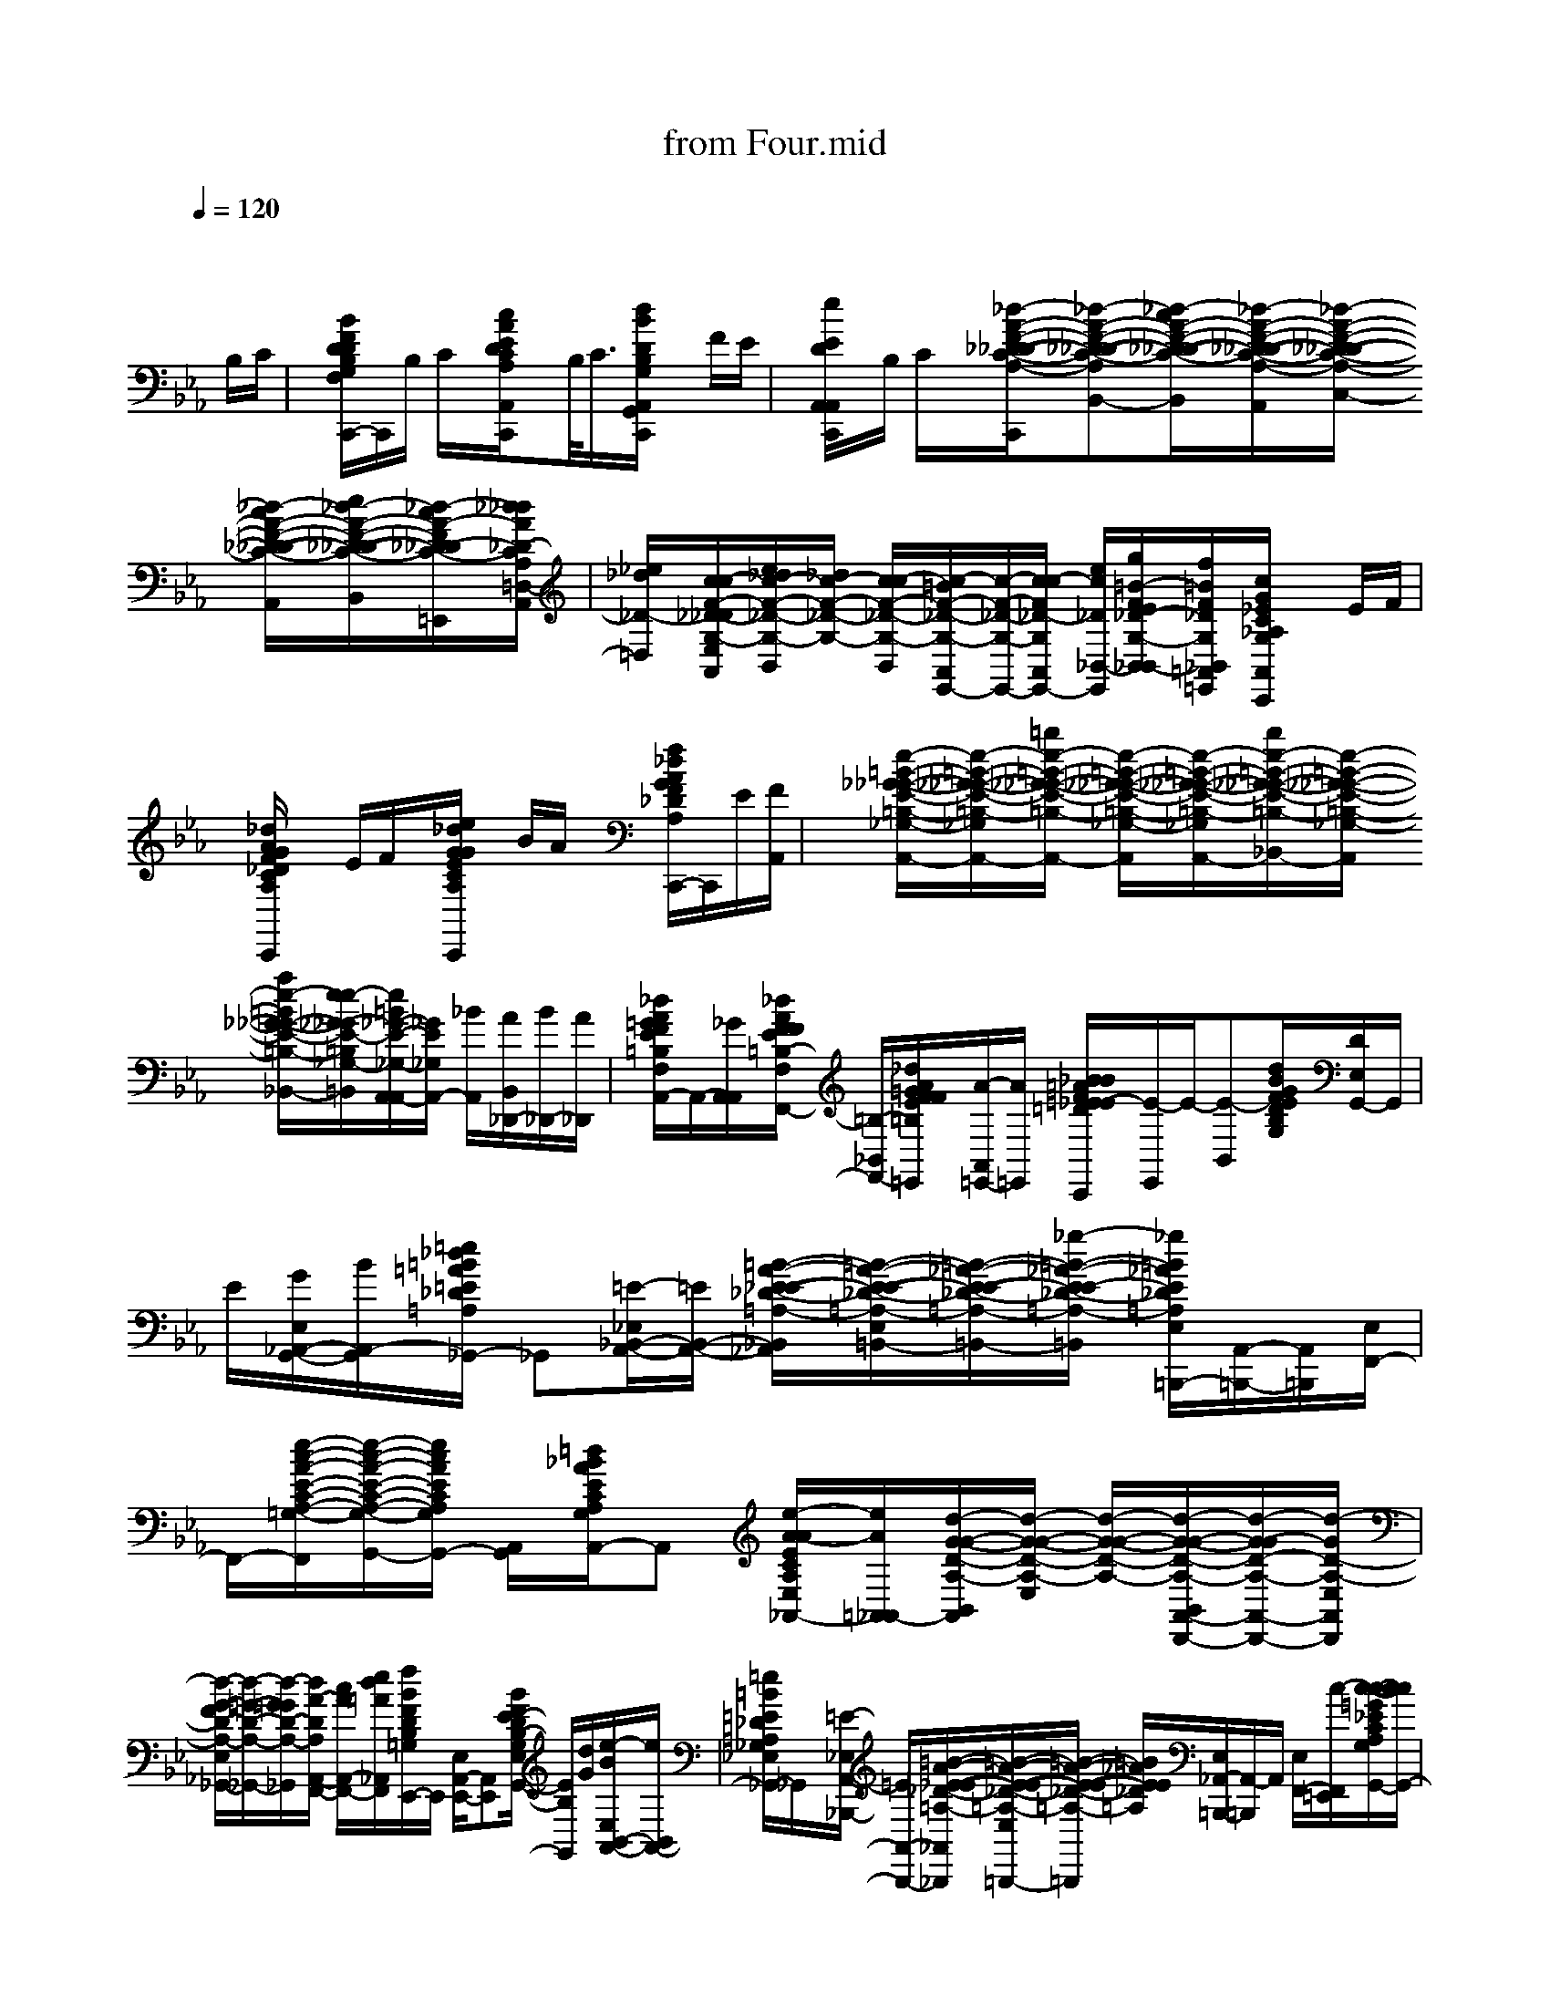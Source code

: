 X: 1
T: from Four.mid
M: 4/4
L: 1/8
Q:1/4=120
K:Eb % 3 flats
x6 x
%%MIDI program 11
%%MIDI program 0
%%MIDI program 32
%%MIDI program 56
%%MIDI program 32
B,/2C/2| \
x/2[B/2F/2D/2D/2B,/2G,/2F,/2A,,/2E,,/2C,,/2-]C,,/2B,/2 C/2x/2[c/2A/2E/2D/2C/2A,/2A,,/2F,,/2C,,/2]xB,/2<C/2[d/2B/2D/2B,/2G,/2A,,/2G,,/2C,,/2] xF/2E/2| \
x/2[e/2E/2D/2A,,/2A,,/2C,,/2]x/2B,/2 C/2x/2[_d/2-A/2-F/2-_D/2-_D/2-C/2-A,/2-B,,/2-B,,/2-C,,/2][_d-A-F-_D-_D-C-A,-B,,-B,,][_d/2-c/2A/2-F/2-_D/2-_D/2-C/2-A,/2-B,,/2][_d/2-A/2-F/2-_D/2-_D/2-C/2-A,/2-C,/2-A,,/2][_d/2-A/2-F/2-_D/2-_D/2-C/2-A,/2-C,/2-] [_d/2-c/2A/2-F/2-_D/2-_D/2-C/2-A,/2-C,/2A,,/2][e/2_d/2-A/2-F/2-_D/2-_D/2-C/2-A,/2-_D,/2-B,,/2-][_d/2-c/2A/2-F/2_D/2_D/2-C/2-A,/2-_D,/2B,,/2=E,,/2][_d/2_d/2A/2_D/2-C/2A,/2=D,/2-A,,/2]| \
[_e/2_d/2_D/2-=D,/2][c/2c/2-F/2-_D/2-_D/2G,/2-E,/2A,,/2][e/2_d/2c/2-F/2-_D/2-G,/2-B,,/2][_d/2c/2-F/2-_D/2-G,/2-] [c/2c/2-F/2-_D/2-G,/2-B,,/2][c/2-=B/2F/2-_D/2-G,/2-A,,/2E,,/2-][c/2-F/2-_D/2-G,/2-E,,/2-][c/2c/2-F/2_D/2-G,/2A,,/2E,,/2-] [e/2c/2_D/2_B,,/2-E,,/2][g/2=B/2-F/2E/2_D/2-G,/2-_B,,/2B,,/2-][f/2=B/2F/2_D/2G,/2_B,,/2=A,,/2=E,,/2][c/2G/2_E/2C/2_A,/2G,/2A,,/2A,,/2C,,/2] xE/2F/2|
x/2[_d/2A/2G/2F/2_D/2C/2A,/2B,,/2A,,/2C,,/2]x E/2F/2x/2[e/2_d/2G/2G/2E/2C/2A,/2C,/2A,,/2C,,/2] x/2B/2A/2x/2 [f/2_d/2A/2G/2F/2_D/2A,/2_D,/2A,,/2C,,/2-]C,,/2E/2[F/2A,,/2]| \
x/2[e/2-=B/2-_G/2-_G/2-E/2-=B,/2-_G,/2-A,,/2-][e/2-=B/2-_G/2-_G/2-E/2-=B,/2-_G,/2-_B,,/2-A,,/2-][=b/2e/2-=B/2-_G/2-_G/2-E/2-=B,/2-_G,/2-_B,,/2A,,/2-] [e/2-=B/2-_G/2-_G/2-E/2-=B,/2-_G,/2-A,,/2][e/2-=B/2-_G/2-_G/2-E/2-=B,/2-_G,/2-_B,,/2-A,,/2][b/2e/2-=B/2-_G/2-_G/2-E/2-=B,/2-_G,/2-_B,,/2][e/2-=B/2-_G/2-_G/2-E/2-=B,/2-_G,/2-A,,/2] [a/2e/2-=B/2_G/2-_G/2-E/2-=B,/2-_G,/2-=B,,/2_B,,/2][e/2e/2-_G/2-_G/2E/2-=B,/2_G,/2-=B,,/2][e/2=B/2_G/2-E/2-_G,/2-A,,/2A,,/2-][_G/2E/2_G,/2A,,/2-] [_B/2A,,/2][A/2B,,/2_D,,/2-][B/2_D,,/2-][A/2_D,,/2]| \
[_d/2A/2=G/2F/2E/2=B,/2F,/2A,,/2A,,/2-]A,,/2-[_G/2A,,/2A,,/2][_d/2A/2F/2F/2E/2=B,/2-F,/2_B,,/2-F,,/2-] [=B,/2-_B,,/2F,,/2-][_d/2A/2=G/2F/2F/2E/2=B,/2F,/2F,,/2=E,,/2][A/2-A,,/2=E,,/2-][A/2=E,,/2] [_B/2B/2=A/2F/2=E/2_E/2-=D/2B,/2G,/2=E,,/2_E,,/2-C,,/2][E/2-E,,/2]E/2-[E-B,,][d/2B/2G/2F/2E/2D/2B,/2G,/2][D/2E,/2G,,/2-]G,,/2| \
E/2[G/2E,/2_A,,/2-G,,/2-][B/2A,,/2-G,,/2][=e/2_d/2=B/2=A/2=E/2_D/2=A,/2_G,/2_E,/2_A,,/2_G,,/2-] _G,,[=E/2-_E,/2_B,,/2-A,,/2-][=E/2B,,/2-A,,/2-] [=B/2-A/2-_E/2-E/2-_D/2-=A,/2-_B,,/2_A,,/2][=B/2-A/2-E/2-E/2-_D/2-=A,/2-E,/2=B,,/2-][=B/2-_A/2-E/2-E/2-_D/2-=A,/2-=B,,/2-][_g/2-=B/2-_A/2-E/2-E/2_D/2-=A,/2-=B,,/2] [_g/2=B/2_A/2E/2_D/2=A,/2E,/2_A,,/2-=B,,,/2-][A,,/2-=B,,,/2-][A,,/2=B,,,/2][E,/2F,,/2-]|
F,,/2-[e/2-c/2-A/2-E/2-C/2-A,/2-=G,/2-F,,/2][e/2-c/2-A/2-E/2-C/2-A,/2-G,/2-E,/2A,,/2-G,,/2-][e/2c/2A/2E/2C/2A,/2G,/2A,,/2-G,,/2-] [A,,/2G,,/2][=d/2_B/2A/2E/2C/2A,/2G,/2E,/2A,,/2-]A,, [e/2-A/2-A/2E/2C/2A,/2E,/2=A,,/2-_A,,/2-][e/2A/2=A,,/2_A,,/2-][d/2-G/2-G/2-D/2-A,/2-B,,/2A,,/2][d/2-G/2-G/2-D/2-A,/2-E,/2] [d/2-G/2-G/2-D/2-A,/2-][d/2-G/2-G/2-D/2-A,/2-B,,/2A,,/2-D,,/2-][d/2-G/2-G/2D/2-A,/2-A,,/2-D,,/2-][d/2-G/2D/2-A,/2-E,/2A,,/2D,,/2]| \
[d/2-G/2-F/2D/2-A,/2-E,/2_G,,/2-][d/2-=G/2-D/2-A,/2-_G,,/2-][d/2-=G/2G/2D/2-A,/2-_G,,/2][d/2A/2-D/2A,/2A,,/2-F,,/2-] [c/2A/2A,,/2-F,,/2-][e/2d/2=A/2_A,,/2F,,/2][f/2B/2F/2D/2B,/2=G,/2E,,/2-]E,,/2 [E,/2A,,/2-E,,/2-][A,,E,,][B/2F/2E/2-D/2B,/2-G,/2E,/2G,,/2-] [E/2B,/2G,,/2][d/2G/2][e/2-B/2E,/2B,,/2-A,,/2-][e/2B,,/2A,,/2-]| \
[=e/2=B/2=E/2_D/2=A,/2_G,/2_E,/2_A,,/2_G,,/2-]_G,,/2x/2[=E/2-_E,/2A,,/2-_B,,,/2-] [=E/2A,,/2-B,,,/2-][=B/2-A/2-_E/2-E/2-_D/2-=A,/2-_A,,/2-_B,,,/2][=B/2-A/2-E/2-E/2-_D/2-=A,/2-E,/2_A,,/2=B,,,/2-][=B/2-A/2-E/2-E/2-_D/2-=A,/2-=B,,,/2] [=B/2_A/2E/2E/2_D/2=A,/2][E,/2_A,,/2-=B,,,/2-][A,,/2-=B,,,/2]A,,/2 [E,/2F,,/2-][c/2-F,,/2=E,,/2][c/2-c/2-=G/2_E/2C/2A,/2G,/2E,/2G,,/2-][c/2c/2G,,/2-]| \
G,,/2[c/2_B/2G/2E/2C/2A,/2G,/2E,/2A,,/2-=E,,/2]A,,/2-[c/2G/2_E/2C/2A,/2A,,/2] [A/2E,/2=A,,/2-=E,,/2]=A,,/2-[G/2-=A,,/2=E,,/2][=B/2G/2G/2-=D/2_A,/2_E,/2_B,,/2] G/2-[b/2G/2-B,,/2C,,/2][a/2G/2-D,,/2-][f/2=B/2-G/2-G/2D/2-A,/2-D,,/2-] [_g/2=B/2-=G/2-D/2-A,/2-F,,/2-D,,/2][g/2e/2=B/2-G/2-D/2A,/2-F,,/2-][c/2=B/2-_B/2G/2A,/2F,,/2=E,,/2][c/2=B/2_B/2=E,,/2=E,,/2]|
A/2[d/2B/2G/2F/2B,/2G,/2A,,/2_E,,/2C,,/2]x B/2<c/2[d/2A/2E/2C/2A,/2F,/2A,,/2-F,,/2C,,/2-][A,,/2C,,/2] x/2B/2c/2x/2 [d/2B/2F/2D/2B,/2G,/2A,,/2G,,/2C,,/2-]C,,/2x/2f/2| \
e/2[d/2G/2E/2C/2B,/2A,,/2-A,,/2C,,/2-][A,,/2C,,/2-]C,,/2- [B/2C,,/2]c/2x/2[_d/2-B/2-F/2-_D/2-C/2-A,/2-B,,/2-] [_d/2-B/2-F/2-_D/2-C/2-A,/2-B,,/2-B,,/2-C,,/2][_d/2-B/2-F/2-_D/2-C/2-A,/2-B,,/2B,,/2-][_d/2-_d/2-B/2-F/2-_D/2_D/2-C/2-A,/2-B,,/2][_d/2_d/2-B/2-F/2-_D/2-C/2-A,/2-A,,/2B,,,/2-] [_d/2-B/2B/2-F/2-_D/2-C/2-A,/2-A,,/2B,,,/2-][e/2-_d/2-B/2-F/2-E/2_D/2-C/2-A,/2-B,,/2F,,/2-B,,,/2][e/2_d/2-B/2-F/2-_D/2-C/2-A,/2-F,,/2-][_d/2-B/2-F/2-_D/2-C/2-A,/2-F,,/2=E,,/2]| \
[=e/2-_d/2-B/2F/2=E/2_D/2C/2A,/2A,,/2=E,,/2-][=e/2_d/2=E,,/2-][B/2-F/2-_D/2-C/2-G,/2-=E,,/2][f/2B/2-F/2F/2-_D/2-C/2-G,/2-B,,/2_E,,/2-] [B/2B/2-F/2-_D/2-C/2-G,/2-E,,/2-][=e/2-B/2F/2-=E/2-_D/2-C/2-G,/2-_E,,/2][=e/2F/2-=E/2_D/2-C/2-G,/2-A,,/2G,,/2-=E,,/2-][F/2-_D/2-C/2-G,/2-G,,/2=E,,/2-] [_e/2F/2-E/2_D/2-C/2-G,/2-B,,/2-B,,/2A,,/2=E,,/2][F/2-_D/2-C/2-G,/2-B,,/2-][_e/2=d/2F/2-_D/2C/2G,/2-B,,/2B,,/2][f/2_d/2F/2_D/2G,/2=A,,/2-=E,,/2] [g/2c/2C/2=A,,/2][c/2_E/2C/2_A,/2G,/2A,,/2A,,/2C,,/2-]C,,/2e/2| \
f/2x/2[g/2_d/2A/2F/2_D/2C/2A,/2B,,/2A,,/2C,,/2-]C,,/2 e/2x/2f/2[g/2e/2B/2G/2E/2C/2A,/2C,/2A,,/2C,,/2-] C,,/2x/2b/2<a/2 [g/2f/2_d/2A/2F/2_D/2C/2A,/2_D,/2A,,/2-C,,/2-][A,,C,,]e/2|
f/2[_g-_g-_d-_G-E-=B,-_G,-_B,,A,,-C,,][_g/2-_g/2-_d/2-_G/2-E/2-=B,/2-_G,/2-A,,/2-] [_g/2-_g/2-_d/2-_G/2-E/2-=B,/2-_G,/2-A,,/2A,,/2C,,/2][_g/2-_g/2-_d/2-_G/2-E/2-=B,/2-_G,/2-E,/2-][_g/2-_g/2-_d/2-_G/2-E/2-=B,/2-_G,/2-E,/2A,,/2][_g-_g-_d-_G-E=B,-_G,-=B,,-_B,,][_g/2-_g/2-_d/2-_G/2-=B,/2_G,/2-=B,,/2=E,,/2][_g/2_g/2_d/2_G/2_G,/2-A,,/2-A,,/2][_G,/2A,,/2] [_d/2-_d/2-=A/2-_E/2-=B,/2-F,/2-_A,,/2][_d/2-_d/2-=A/2-E/2-=B,/2-F,/2-_D,/2_B,,/2-][_d/2-_d/2-=A/2-E/2-=B,/2-F,/2-_B,,/2][_d/2-_d/2-=A/2-E/2-=B,/2-F,/2-_D,/2]| \
[_d/2-_d/2-=A/2-E/2-=B,/2-F,/2-_A,,/2A,,/2-][_d/2-_d/2-=A/2-E/2-=B,/2-F,/2-_A,,/2-][_d/2-_d/2=A/2-E/2-=B,/2-F,/2_A,,/2A,,/2][f/2-_d/2-=A/2E/2=B,/2_B,,/2-_D,,/2-] [f/2_d/2B,,/2_D,,/2][=g/2f/2-F/2E/2-=B,/2-F,/2-=E,,/2][_a/2f/2_E/2=B,/2F,/2_B,,/2-=D,,/2-][B,,/2D,,/2-] [=a/2=E,,/2D,,/2][b/2d/2G/2F/2D/2B,/2G,/2_D,/2_E,,/2-C,,/2]E,, F,,3/2[g/2=d/2d/2G/2F/2D/2B,/2G,/2G,,/2-]| \
G,,/2e/2[g/2F,,/2-=E,,/2][b/2F,,/2-] F,,/2[=b/2=a/2=e/2=A/2=E/2_D/2=A,/2_G,/2_B,,/2_G,,/2-]_G,,/2[=e/2_A,,/2=E,,/2C,,/2-] C,,/2-[=b/2-_g/2-_e/2-=B/2-A/2-E/2-_D/2-=A,/2-C,,/2][=b/2-_g/2-e/2-=B/2-_A/2-E/2-_D/2-=A,/2-_B,,/2=B,,,/2-][=b/2-_g/2-e/2-=B/2-_A/2-E/2-_D/2-=A,/2-=B,,,/2] [=b/2-_g/2e/2=B/2_A/2E/2_D/2=A,/2=B,,,/2-][=b/2_A,,/2=B,,,/2-]=B,,,/2[_B,,/2-A,,/2F,,/2-]| \
[B,,/2F,,/2-][c'/2-F,,/2=E,,/2-][c'/2c'/2-a/2c/2_E/2C/2A,/2F,/2A,,/2=E,,/2F,,,/2-][c'/2F,,,/2-] F,,,/2[c'/2-b/2a/2-c/2-_E/2C/2-A,/2F,/2-B,,/2=E,,/2=G,,,/2-][c'/2-a/2-c/2_E/2C/2F,/2G,,,/2-][c'/2a/2A,/2A,,,/2-G,,,/2] [a/2B,,/2=E,,/2A,,,/2-]A,,,/2[c'/2g/2g/2-c/2G/2=D/2A,/2B,,/2C,,/2B,,,/2-][g/2-B,,,/2] [g/2-_D/2][g/2-=D/2-B,,/2B,,,/2-][g/2-D/2B,,,/2-][g/2=E,,/2B,,,/2]|
[F/2B,,/2A,,,/2-][=b/2-f/2-f/2=B/2-G/2-D/2-A,/2-A,,,/2][=b/2g/2f/2=B/2G/2D/2D/2A,/2_B,,/2A,,,/2-]A,,,/2- [b/2-a/2f/2-B/2-F/2-D/2-B,/2-A,/2-A,,,/2][b/2b/2-f/2-B/2-F/2-D/2-B,/2-A,/2-B,,/2G,,,/2-][b/2-f/2-B/2-F/2-D/2B,/2-A,/2-G,,,/2][b/2g/2f/2B/2F/2B,/2-A,/2B,,/2G,,/2-=E,,/2] [B,/2G,,/2-][=A,/2-G,,/2][=b/2=A,/2-_B,,/2_G,,/2-][=A,/2-_G,,/2] [=e/2_e/2-B/2-E/2-B,/2-=A,/2-=E,/2=E,,/2][_e/2B/2E/2B,/2=A,/2B,,/2_G,,/2-]_G,,/2-[c'/2_A,/2-B,,/2_G,,/2F,,/2-=E,,/2]| \
[c/2A/2=G/2_E/2C/2A,/2A,/2F,/2F,,/2]G,/2[a/2A,/2B,,/2=A,,/2=E,,/2-][C/2=E,,/2-] [d/2-=B/2-G/2-D/2-_A,/2-=E,,/2][d'/2d/2-=B/2-G/2-G/2-D/2-A,/2-_B,,/2B,,/2-][d/2-=B/2-G/2G/2-D/2-A,/2-_B,,/2][d/2=B/2G/2D/2A,/2=E,,/2] [_b/2-F/2B,,/2=E,,/2B,,,/2]b/2[_e'/2c/2B/2G/2F/2D/2B,/2G,/2A,,/2E,,/2C,,/2]xb/2c'/2x/2| \
d'/2x/2g/2a/2 x/2b/2x e/2<f/2x/2[g/2A,,/2] x/2[B/2B,,/2][=B/2D,/2-][c/2D,/2]| \
_d/2[=d/2-F/2D/2_B,/2E,/2-][d/2-E,/2][d/2-E,/2-] [d/2-E,/2]d/2-[d-F-D-B,-G,-D,] [d/2-F/2D/2B,/2G,/2][d-D,A,,-][d/2-F/2B,/2A,,/2] [dC,][f/2C,/2-][f/2C,/2A,,/2-]|
[=e/2A,,/2-][_e/2d/2=B,,/2-A,,/2]=B,,/2[_B/2B,/2] [=B/2E,/2=B,,/2A,,/2-]A,,/2-[c/2_B,,/2-A,,/2][_d/2F/2_D/2C/2A,/2B,,/2] x/2B,,/2[_d/2E,/2A,,/2-=D,,/2-][A,,/2-D,,/2-] [=A/2-_A,,/2F,,/2-D,,/2][=A/2-F,,/2-][=A/2-F/2_D/2C/2_A,/2F,,/2][=A/2-E,/2_A,,/2-=E,,/2-]| \
[=A/2-_A,,/2-=E,,/2][=A/2-_A,,/2][=A/2F/2_D/2_E,/2E,,/2-]E,,/2- [B/2E,,/2][=A/2_A,,/2-G,,/2-][B/2A,,/2-G,,/2][=A/2_A,,/2-] [B/2-B,,/2-A,,/2][B/2-B,,/2][B/2F/2-_D/2-G,/2-B,,/2E,,/2][F/2_D/2-G,/2=A,,/2-_A,,/2-] [_D/2=A,,/2_A,,/2-][E/2C/2A,/2E,/2A,,/2]A,,/2-[e/2A,,/2]| \
[f/2E,/2A,,/2-C,,/2-][A,,/2-C,,/2-][g/2E/2C/2A,/2A,,/2C,,/2][E,/2_D,,/2-] [e/2_D,,/2-][f/2_D,,/2][E,/2A,,/2-=D,,/2-][c'/2g/2C/2A,/2A,,/2-D,,/2-] [E,/2A,,/2E,,/2-D,,/2]E,,/2-[e/2E,,/2][f/2A,,/2-G,,/2-] [A,,/2-G,,/2-][c'/2_g/2E/2C/2A,/2=G,/2A,,/2G,,/2][E,/2A,,/2-][e/2A,,/2]| \
f/2[E,/2A,,/2-A,,/2-][A,,/2A,,/2-][=b/2_g/2E/2=B,/2_G,/2E,/2A,,/2A,,,/2-] A,,,/2-[e/2A,,,/2][f/2A,,/2-=B,,,/2-][A,,/2-=B,,,/2-] [=b/2_g/2E/2=B,/2_G,/2A,,/2=B,,,/2]E,,/2>e/2f/2 [A,,-D,,-][E/2=B,/2F,/2E,/2A,,/2D,,/2][=b/2_g/2_D,,/2-]|
_D,,/2[f/2E,/2A,,/2-F,,/2-][A,,/2-F,,/2][e/2E/2-=B,/2-F,/2-A,,/2] [f/2E/2-=B,/2-F,/2-E,/2A,,/2-][E/2=B,/2F,/2A,,/2][e/2_D,,/2][c/2E,/2A,,/2-=E,,/2-] [_d/2A,,/2-=E,,/2-][=d/2A,,/2-=E,,/2][=g/2F/2D/2_B,/2_E,/2A,,/2E,,/2-][b/2E,,/2] c'/2[d'/2d/2E,/2E,,/2-_D,,/2-][b/2E,,/2-_D,,/2-][=d'/2d/2F/2D/2B,/2E,,/2_D,,/2-]| \
[b/2E,/2G,,/2-_D,,/2][g/2G,,/2]=d/2[e/2-E,/2A,,/2-G,,/2-] [e/2A,,/2-G,,/2-][=E/2-_D/2-=A,/2-_G,/2-_A,,/2=G,,/2][=E/2-_D/2-=A,/2-_G,/2-_E,/2_G,,/2-][=E/2_D/2=A,/2_G,/2_G,,/2-] [f/2_G,,/2][f/2_E,/2B,,/2-_A,,/2-][e/2B,,/2A,,/2-]A,,/2 [e/2A/2E/2_D/2=A,/2E,/2=B,,/2-]=B,,/2-[_d/2=B,,/2=B,,,/2-][=B/2E,/2_D,,/2-=B,,,/2-]| \
[_B/2_D,,/2-=B,,,/2][_A/2=G/2E,/2F,,/2-_D,,/2-][F,,/2-_D,,/2][E/2-C/2-A,/2-F,/2-F,,/2] [E/2C/2-A,/2F,/2E,/2A,,/2-F,,,/2-][C/2A,,/2-F,,,/2-][g/2A,,/2F,,,/2][a/2E,/2C,,/2-] C,,/2-[E/2C/2A,/2F,/2C,,/2][E,/2A,,/2-=B,,,/2-][A,,/2-=B,,,/2-] [g'/2e'/2A,,/2=B,,,/2][a'/2G/2=D/2A,/2E,/2_B,,,/2-]B,,,/2-[A,,/2-D,,/2-B,,,/2]| \
[g'/2A,,/2-D,,/2-][a'/2G/2-D/2-A,/2-A,,/2D,,/2][G/2D/2-A,/2E,/2F,,/2][f'/2D/2] [g'/2F,,/2][a'/2E,/2=E,,/2-_D,,/2-][=E,,/2-_D,,/2-][=a'/2F/2B,/2G,/2=E,,/2_D,,/2] [b'/2_E,/2E,,/2-]E,,/2-[g'/2_g'/2E,/2_A,,/2-=G,,/2-E,,/2][A,,/2-G,,/2-] [e'/2-A,,/2G,,/2][e'/2-E,/2B,,/2-][e'/2-F/2-=D/2-B,/2-G,/2-B,,/2][e'/2-F/2D/2B,/2-G,/2]|
[e'/2B,/2E,/2B,,/2-A,,/2-][b'/2B,,/2-A,,/2-][B,,/2A,,/2-][b'/2=E/2_D/2=A,/2_G,/2_E,/2_A,,/2_G,,/2-] [=b'/2_G,,/2-][_B,,/2-_G,,/2][=e'/2-_E,/2B,,/2-A,,/2-][=e'/2B,,/2A,,/2-] [_e'/2-A/2E/2_D/2-=A,/2-E,/2=B,,/2-_A,,/2-][e'/2-_D/2=A,/2=B,,/2_A,,/2]e'/2-[e'/2=B,,/2-_D,,/2-] [=B,,_D,,][=g'/2E/2C/2A,/2F,/2E,/2F,,/2-]F,,/2-| \
F,,/2[F,/2-E,/2A,,/2-][e'/2F,/2A,,/2-][E/2C/2A,/2F,/2A,,/2] [c'/2E,/2C,/2-]C,/2-[g/2C,/2=B,,/2-A,,/2-][a/2=B,,/2-A,,/2-] [=a/2G/2=D/2_A,/2=B,,/2A,,/2][_b/2E,/2B,,/2-]B,,/2[a/2g/2] [b/2E,/2C,/2-A,,/2-][a/2C,/2-A,,/2-][f/2C,/2A,,/2][_g/2E,/2_D,/2-]| \
[=g/2G/2=D/2A,/2_D,/2=E,,/2][=D,/2-=E,,/2][_e/2D,/2][_D,/2C,,/2] [A/2-F/2=D/2B,/2G,/2E,/2-][A/2E,/2]x/2[B/2G/2F,/2-] F,/2-[f/2F,/2E,/2][_g/2-_G/2-D/2-A,/2-=G,/2][_g/2_G/2D/2-A,/2-] [e/2D/2A,/2=G,/2E,/2A,,/2-][f/2D,/2-A,,/2-][e/2F/2D/2B,/2G,/2D,/2-A,,/2][F,/2-E,/2D,/2]| \
F,[c'/2-_g/2-E,/2-E,/2A,,/2][c'/2_g/2E,/2-] [B,/2E,/2][c'/2-_g/2-E,/2_D,/2-][c'/2_g/2_D,/2-][e/2_D,/2=E,,/2] [c'/2f/2_E,/2C,/2-A,,/2]C,/2-C,/2[e/2-E,/2B,,/2-] [e/2B,,/2][F/2-_D/2-A,/2-E,/2A,,/2-A,,/2][F/2-_D/2-A,/2-A,,/2-][F/2-_D/2-A,/2-A,,/2]|
[F/2-_D/2-A,/2-E,/2=G,,/2-][F/2_D/2A,/2G,,/2][_d'/2c'/2][E,/2A,,/2F,,/2-] [=d'/2F,,/2][_d'/2F/2_D/2][c'/2G,/2E,/2E,,/2-]E,,/2- [c'/2E,/2A,,/2G,,/2-=E,,/2_E,,/2][c'/2G,,/2-][=b/2G,,/2][c'E,_B,,][a/2F/2_D/2G,/2E,/2=E,,/2_E,,/2][f/2=A,,/2-=E,,/2][_e/2E,/2=A,,/2-_A,,/2C,,/2]| \
[C/2A,/2=A,,/2][c/2_A,,/2-][c'/2A,,/2-][g/2E,/2A,,/2C,,/2-] C,,/2-[c'/2E/2C/2G,/2C,,/2][g/2E,/2]_D,,/2- [e/2_D,,/2-][g/2-E,/2A,,/2=D,,/2-_D,,/2][g/2e/2C/2=D,,/2]x/2 [g/2E,/2E,,/2-][e/2E,,/2][c/2E,/2A,,/2E,,/2-]E,,/2-| \
[e/2E/2C/2A,/2E,,/2][c/2E,/2=A,,,/2-][e/2E/2C/2_A,/2=A,,,/2]=E,,/2 [c/2=A,,,/2-][G/2=A,,,/2-][_A/2_E/2=B,/2_G,/2E,/2=A,,,/2_A,,,/2-][_B/2A,,,/2-] [=B/2A,,,/2][e/2E,/2A,,/2_B,,,/2-][a/2B,,,/2-][b/2E/2=B,/2_G,/2_B,,,/2] [=b/2E,/2=B,,,/2-][e'/2=B,,,/2-][a'/2=B,,,/2][_b'/2E,/2A,,/2C,,/2-]| \
[a'/2C,,/2-][b'/2=B,/2F,/2C,,/2][a'/2E,/2_D,,/2-][e'/2_D,,/2-] [=b/2=E,,/2_D,,/2][_b'/2_E/2=B,/2F,/2E,/2A,,/2F,,/2-]F,,/2-[_b'/2=b/2E/2=B,/2F,/2F,,/2] [a'/2-E,/2A,,/2-=E,,/2][a'/2_e'/2A,,/2][=b/2-A,,/2=E,,/2][_b'/2=b/2_E/2=B,/2F,/2E,/2A,,/2=E,,/2=E,,/2-] [a'/2_e'/2=E,,/2-][_D,/2=E,,/2C,,/2][=g'/2-F/2=D/2_B,/2G,/2_E,,/2-][g'/2E,,/2-]|
[g'/2F/2D/2B,/2E,,/2][E,/2G,,/2-]G,,/2x/2 [B,/2E,/2B,,/2-]B,,/2[E,/2A,,/2F,,/2-][g/2F,,/2-] [b/2F,,/2][=b/2=E/2_D/2=A,/2_G,/2_E,/2_G,,/2-]_G,,/2-[E,/2_B,,/2_G,,/2=E,,/2] [=e/2B,,/2-]B,,/2-[=e/2B,,/2][_e/2-_A/2-E/2-_D/2-=A,/2-E,/2=B,,/2-]| \
[e/2-_A/2E/2-_D/2-=A,/2-=B,,/2][e/2-E/2_D/2=A,/2][e/2E,/2_A,,/2=B,,,/2-]=B,,,/2- [E/2-C/2-A,/2-F,/2-=B,,,/2][E/2-C/2-A,/2-F,/2-E,/2F,,/2-][E/2C/2A,/2F,/2F,,/2-][c'/2F,,/2=E,,/2] [=b/2_E,/2A,,/2=G,,/2-]G,,/2-[E/2C/2A,/2F,/2G,,/2][_b/2E,/2A,,/2-] A,,/2-[a/2=A,,/2-_A,,/2][E,/2=A,,/2-_A,,/2][_g/2=G/2=D/2A,/2=A,,/2]| \
[g/2E,/2B,,/2-]B,,/2-[b/2B,,/2][e'/2E,/2C,/2-_A,,/2] [f'/2G/2-D/2-A,/2-C,/2-][f'/2G/2-D/2-A,/2-C,/2][G/2-D/2-A,/2E,/2D,/2-][g'/2G/2D/2D,/2-=E,,/2] [f'/2_e'/2E,/2D,/2C,/2-]C,/2-[E,/2C,/2A,,/2C,,/2][e'/2F/2D/2B,/2G,,/2-] G,,/2-G,,/2[F,/2-E,/2]F,/2| \
A,,/2[E,/2A,,/2_G,,/2-]_G,,/2[_d'/2-E/2-B,/2-=E,/2-B,,/2=E,,/2] [_d'/2-_E/2-B,/2-=E,/2_G,,/2-][_d'/2_E/2B,/2_G,,/2-][c'/2E/2C/2A,/2F,/2E,/2_G,,/2F,,/2-]F,,/2- [F,,/2=E,,/2][_E,/2C,/2-]C,/2-[=b/2-=G/2-=D/2-A,/2-C,/2] [=b/2-G/2-D/2-A,/2-E,/2_B,,/2-][=b/2G/2D/2-A,/2-_B,,/2-=E,,/2][b/2-D/2A,/2B,,/2][b/2D,,/2-]|
[a/2D,,/2-][g/2F/2D/2B,/2G,/2_D,/2_E,,/2-=D,,/2C,,/2][a/2E,,/2]=a/2 [b/2E,/2_D,,/2-][=a/2_D,,/2-][_a/2_D,,/2][g/2-=A/2=E/2-B,/2_E,/2C,,/2-] [g/2=E/2C,,/2-][_e/2=A/2=E/2B,/2C,,/2][G/2_E,/2_A,,/2-_G,,/2-][A,,/2-_G,,/2-] [A,,/2_G,,/2][=G/2G/2E/2C/2A,/2E,/2F,,/2-]F,,/2[G/2A,,/2]| \
[E,/2=A,,/2-][G/2G/2=A,,/2-][G/2-=D/2-_A,/2-=A,,/2][G/2G/2-D/2-_A,/2-E,/2B,,/2-] [G/2G/2-D/2-A,/2-B,,/2-][G/2G/2-D/2-A,/2-B,,/2=E,,/2][G/2G/2D/2A,/2D,,/2-][G/2=E,,/2D,,/2] [G/2F/2-D/2-B,/2-G,/2-_D,/2_E,,/2-C,,/2][A/2F/2-=D/2-B,/2-G,/2-E,,/2-][=A/2F/2-D/2-B,/2-G,/2-E,,/2][B/2F/2-D/2-B,/2-G,/2-E,/2-_A,,/2] [=A/2F/2-D/2-B,/2-G,/2-E,/2][_A/2F/2D/2-B,/2-G,/2][G/2D/2B,/2D,/2-B,,/2-][E/2D,/2-B,,/2]| \
[B,/2D,/2][C,/2-A,,/2]C,/2-[F/2E/2B,/2C,/2B,,/2-B,,/2-] [B,,/2B,,/2]x/2[A,,/2A,,/2-]A,,/2 [F/2E/2B,/2][E/2-B,,/2G,,/2-][E/2G,,/2]C/2 [E/2-A,,/2F,,/2-][E/2-F,,/2][F/2-E/2-_D/2-C/2-A,/2-A,,/2][G/2F/2-E/2-_D/2-C/2-A,/2-B,,/2B,,/2-]| \
[=A/2F/2-E/2-_D/2-C/2-_A,/2-B,,/2-][B/2F/2-E/2-_D/2-C/2-A,/2-B,,/2B,,,/2-][=A/2F/2-E/2-_D/2-C/2-_A,/2-A,,/2B,,,/2-][A/2F/2-E/2-_D/2-C/2-A,/2-A,,/2B,,,/2] [_G/2F/2E/2-_D/2C/2A,/2B,,/2F,,/2-][E/2-F,,/2-][F/2E/2E/2-_D/2C/2A,/2F,,/2][E/2-A,,/2=E,,/2-_D,,/2-] [_E/2-=E,,/2-_D,,/2-][_E/2-A,,/2=E,,/2_D,,/2-][F/2-_E/2E/2-_D/2-=G,/2-B,,/2E,,/2-_D,,/2-][F/2-E/2-_D/2-G,/2-E,,/2_D,,/2-] [F/2-E/2_D/2-G,/2-_D,,/2-][F/2-_D/2-G,/2-A,,/2_D,,/2-_D,,/2-][F/2-E/2_D/2-G,/2-_D,,/2-_D,,/2-][F/2F/2-_D/2-G,/2-B,,/2A,,/2_D,,/2_D,,/2-]|
[_G/2F/2-_D/2-=G,/2-_D,,/2-C,,/2-][e/2F/2E/2_D/2-G,/2-_D,,/2-C,,/2-][f/2F/2_D/2G,/2A,,/2_D,,/2-C,,/2B,,,/2-][_D,,/2-B,,,/2] [E/2A,,/2_D,,/2-][_g/2E/2C/2A,/2B,,/2_D,,/2-A,,,/2-][_D,,/2-A,,,/2-][c'/2A,,/2_D,,/2-C,,/2-A,,,/2] [_D,,/2-C,,/2-][E/2A,/2=G,/2_D,,/2C,,/2][_g/2B,,/2F,,/2-][=g/2F,,/2-] F,,/2[c'/2A,,/2=E,,/2-_D,,/2-][=E,,/2_D,,/2-][A,,/2_D,,/2-]| \
[_g/2B,,/2_E,,/2-_D,,/2-][=g/2E,,/2-_D,,/2-][E,,/2_D,,/2-][c'/2G/2E/2C/2A,/2A,,/2G,,/2-_D,,/2-] [G,,/2-_D,,/2-][A,,/2G,,/2_D,,/2-][_g/2f/2=G/2E/2C/2A,/2B,,/2E,,/2-_D,,/2-][E,,/2-_D,,/2-] [e/2E/2C/2A,/2E,,/2_D,,/2-][c/2A,,/2G,,/2-_D,,/2-][G,,/2-_D,,/2-][E/2-=B,/2-_G,/2-A,,/2=G,,/2_D,,/2-] [e/2E/2-=B,/2=B,/2-_G,/2-_B,,/2A,,/2-_D,,/2-][E/2-=B,/2-_G,/2-A,,/2_D,,/2-][E/2-=B,/2-_G,/2-_D,,/2-][e/2E/2-=B,/2-_G,/2-A,,/2_G,,/2-_D,,/2]| \
[E/2-=B,/2-_G,/2-_G,,/2][E/2E/2-=B,/2=B,/2-_G,/2-A,,/2][e/2E/2-=B,/2-_G,/2-_B,,/2F,,/2-][E/2-=B,/2-_G,/2-F,,/2-] [f/2E/2=B,/2_G,/2A,,/2F,,/2E,,/2-_D,,/2-][_g/2f/2E,,/2-_D,,/2-][e/2E/2-=B,/2-F,/2-A,,/2E,,/2_D,,/2-][f/2E/2-=B,/2-F,/2-_B,,/2_D,,/2_D,,/2-] [E/2-=B,/2-F,/2-_D,,/2-][E/2-E/2-=B,/2-=B,/2-F,/2-_D,,/2_D,,/2-][E/2-E/2-=B,/2-=B,/2-F,/2-A,,/2F,,/2-_D,,/2-][E/2-E/2-=B,/2-=B,/2-F,/2-F,,/2-_D,,/2] [E/2-E/2-=B,/2=B,/2-F,/2-A,,/2F,,/2][E/2-E/2-=B,/2-F,/2-F,/2-_B,,/2A,,/2-][E/2-E/2=B,/2-F,/2-F,/2A,,/2-][e/2E/2=B,/2F,/2-A,,/2=E,,/2]| \
[_e/2_d/2F,/2A,,/2=D,,/2-][_d/2=D,,/2-][d/2D/2-_B,/2-=G,/2-_D,/2=E,,/2=D,,/2][D/2-B,/2-G,/2-_E,,/2-] [D/2D/2-B,/2B,/2-G,/2G,/2-F,/2E,,/2-][D/2-B,/2-G,/2-A,,/2E,,/2G,,,/2-][D/2-B,/2-G,/2-G,,,/2-][B/2D/2-B,/2-G,/2-A,,/2G,,,/2-] [G/2D/2D/2-B,/2B,/2-G,/2G,/2-F,/2B,,/2-G,,,/2-][D/2-B,/2-G,/2-B,,/2G,,,/2-][B/2D/2-B,/2-G,/2-G,,,/2-][d/2D/2-B,/2-G,/2-A,,/2G,,,/2-] [D/2B,/2G,/2G,,,/2]x/2[_g/2=E/2_D/2=A,/2_G,/2B,,/2_G,,,/2-]_G,,,/2|
[_d/2_G,,,/2-][_A,,/2_G,,,/2-][=B/2-_G,,,/2][=B/2-A/2-_E/2-_D/2-=A,/2-_B,,/2_A,,/2=B,,,/2-] [=B/2-A/2-E/2-_D/2-=A,/2-=A,/2-=B,,,/2][=B/2_A/2-E/2-_D/2_D/2-=A,/2=A,/2-][_A/2E/2-E/2_D/2=A,/2=B,,,/2-][E/2-=B,,,/2-] [=G/2-E/2-E/2-C/2-C/2-_A,/2-A,/2-=B,,,/2][G/2-E/2-E/2-C/2-C/2-A,/2-A,/2-_B,,/2F,,,/2-][G/2-E/2-E/2-C/2-C/2-A,/2-A,/2-F,,,/2-][G/2-E/2-E/2-C/2-C/2-A,/2-A,/2-A,,/2G,,,/2-F,,,/2] [G/2-E/2-E/2-C/2-C/2-A,/2-A,/2-G,,,/2-][f/2G/2-E/2-E/2-C/2-C/2-A,/2-A,/2-G,,,/2][a/2G/2-E/2-E/2-C/2-C/2-A,/2-A,/2-B,,/2A,,,/2-][G/2-E/2-E/2-C/2-C/2-A,/2-A,/2-A,,,/2-]| \
[c'/2G/2-E/2-E/2-C/2-C/2-A,/2-A,/2-A,,,/2][e'/2G/2-E/2-E/2C/2-C/2A,/2A,/2-A,,/2=A,,,/2-][G/2E/2-C/2_A,/2=A,,,/2][c'/2E/2] [_d'/2B,,/2B,,,/2-][=d'/2B,,,/2-][b/2G/2-D/2-_A,/2-B,,,/2][g/2G/2D/2A,/2A,,/2D,,/2-] [d/2G/2C/2A,,/2D,,/2-][B/2G/2A,/2B,,/2F,,/2-D,,/2]F,,/2-F,,/2 [B/2G/2D/2-A,/2-B,,/2-][A/2D/2-A,/2B,,/2-][B/2-G/2-F/2-F/2-D/2-D/2-B,/2-B,/2-G,/2-B,,/2B,,/2E,,/2-C,,/2][B/2-G/2G/2-F/2-F/2-D/2-D/2-B,/2-B,/2-G,/2-E,,/2-]| \
[B/2-G/2-F/2-F/2-D/2-D/2-B,/2-B,/2-G,/2-E,,/2][B/2-G/2G/2-F/2-F/2-D/2-D/2-B,/2-B,/2-G,/2-A,,/2G,,/2-][B/2-G/2-F/2-F/2-D/2-D/2-B,/2-B,/2-G,/2-G,,/2][B/2-G/2-F/2-F/2-D/2-D/2-B,/2-B,/2-G,/2-A,,/2] [B/2-G/2G/2-F/2-F/2-D/2-D/2-B,/2-B,/2-G,/2-B,,/2-B,,/2][B/2-G/2F/2-F/2D/2-D/2-B,/2-B,/2-G,/2-B,,/2][B/2A/2F/2D/2D/2B,/2B,/2G,/2E,,/2][=A/2_A,,/2F,,/2-] F,,/2B/2[_d/2=A/2=A/2=E/2_D/2=A,/2B,,/2_G,,/2-]_G,,/2 x/2[=A/2B,,/2-_A,,/2]B,,/2-[_g/2-=B/2-A/2-_E/2-_D/2-=A,/2-_B,,/2]| \
[_g/2-=B/2-=A/2_A/2-E/2E/2-_D/2-=B,/2=A,/2-=B,,/2-_B,,/2][_g/2-=B/2-_A/2-E/2-_D/2-=A,/2-=B,,/2-][_g/2=B/2=B/2_A/2E/2-_D/2-_B,/2=A,/2-=B,,/2][_d/2E/2_D/2=B,/2=A,/2_A,,/2=B,,,/2-] =B,,,/2-[e/2C/2-A,/2-A,,/2=B,,,/2][c/2C/2-A,/2-_B,,/2F,,/2-][C-A,-F,,][f/2c/2c/2A/2E/2C/2C/2-A,/2A,/2-F,/2A,,/2=G,,/2-][C/2-A,/2-G,,/2-][C/2-A,/2-A,,/2G,,/2] [f/2c/2-c/2A/2E/2C/2C/2-A,/2A,/2-F,/2B,,/2A,,/2-][=d/2c/2C/2-A,/2-A,,/2][f/2e/2c/2A/2E/2C/2C/2-A,/2A,/2-F,/2=E,,/2][d/2C/2A,/2-=A,,/2-_A,,/2]|
[_e/2A,/2=A,,/2-][=A,,/2_A,,/2][e/2B,,/2B,,/2-][f/2B,,/2-] [g/2_g/2=B/2=G/2D/2D/2-_B,/2-A,/2B,,/2][f/2D/2-B,/2-A,,/2D,,/2-][g/2D/2B,/2D,,/2-][a/2D,,/2] [g/2_g/2-=B/2-=G/2-_G/2D/2-_B,/2A,/2-B,,/2F,,/2-][a/2_g/2-=B/2=G/2-D/2-A,/2-F,,/2-][=a/2_g/2-=G/2D/2_A,/2-F,,/2][_b/2_g/2D/2B,/2-A,/2B,,/2=E,,/2-] [=g/2B,/2=E,,/2][a/2g/2-d/2-B/2-F/2-D/2-B,/2B,/2-G,/2-_D,/2=E,,/2_E,,/2-=D,,/2C,,/2][c'/2g/2-d/2-B/2-G/2F/2-D/2-B,/2-G,/2-E,,/2][_d'/2g/2-=d/2-B/2-F/2-D/2-B,/2-G,/2-G,,,/2-]| \
[d'/2g/2-d/2-B/2-F/2-D/2-B,/2-G,/2-E,/2G,,,/2-][e'/2g/2-d/2-B/2-F/2-D/2-B,/2-G,/2-G,,,/2][=e'/2g/2-d/2-B/2-G/2F/2-D/2-B,/2B,/2-G,/2-_E,/2][f'/2d'/2g/2-d/2-B/2-F/2-D/2-B,/2-G,/2-E,/2A,,,/2-] [g/2-d/2-B/2-F/2-D/2-B,/2-G,/2-A,,,/2-][d'/2g/2d/2B/2F/2D/2B,/2G,/2A,,,/2][b/2E,/2A,,/2-=A,,,/2-][_A,,/2-=A,,,/2-] [e/2_A,,/2=A,,,/2][g/2d/2_d/2B/2F/2=D/2B,/2G,/2E,/2B,,,/2-][d/2G/2-D/2B,/2-B,,,/2-][f/2G/2B,/2-_A,,/2-C,,/2-B,,,/2] [b/2D/2B,/2A,,/2-C,,/2-][g/2d/2B/2F/2D/2B,/2G,/2A,,/2C,,/2][b/2B,/2E,/2_D,,/2-][=a/2_D,,/2-]| \
[_a/2g/2-_D,,/2][g/2G/2B,/2E,/2A,,/2-=D,,/2-][A,,/2-D,,/2-][_g/2A,,/2D,,/2] [A,/2E,,/2-][f/2E,,/2-]E,,/2[_d'/2-a/2f/2f/2_d/2F/2_D/2C/2A,/2E,/2A,,/2-=G,,/2-] [_d'/2A,,/2-G,,/2][e/2F/2A,/2A,,/2][_d'/2a/2f/2_d/2F/2_D/2C/2A,/2B,,/2-]B,,/2- [F/2A,/2B,,/2A,,/2-][=A,,/2-_A,,/2-][b/2=A,,/2-_A,,/2][E,/2B,,/2=A,,/2]| \
x/2[_a/2G,/2B,,/2][A,,-=E,,-] [c'/2_g/2F/2_D/2A,,/2=E,,/2][F/2-_D/2-=G,/2-_E,,/2-][F/2-_D/2-G,/2-E,,/2-][c'/2=e/2c/2F/2F/2-_D/2_D/2-G,/2G,/2-_E,,/2] [F/2_D/2G,/2-A,,/2G,,/2-][G,/2-G,,/2][e/2E/2-C/2-G,/2-][g/2-e/2-c/2-E/2-E/2-C/2-C/2-A,/2-G,/2-G,/2-E,/2A,,/2] [g/2-e/2-c/2-E/2-E/2-C/2-C/2-A,/2-G,/2-G,/2-][g/2-e/2-c/2-E/2-E/2-C/2-C/2-A,/2-G,/2-G,/2-A,,/2C,,/2-][g/2-e/2-c/2-E/2-E/2-C/2-C/2-A,/2-G,/2-G,/2-E,/2A,,/2-C,,/2-][g/2-e/2-c/2-E/2-E/2-E/2C/2-C/2-A,/2-G,/2-G,/2-A,,/2-C,,/2]|
[g/2-e/2-c/2-E/2-E/2-C/2-C/2-C/2-A,/2-G,/2-G,/2-E,/2A,,/2_D,,/2-][g/2-e/2-c/2-E/2E/2-C/2-C/2-C/2A,/2-G,/2-G,/2-_D,,/2-][g/2e/2c/2E/2-E/2C/2-C/2A,/2G,/2G,/2-_D,,/2][F/2E/2-C/2-G,/2-E,/2A,,/2-=D,,/2-] [E/2-C/2-G,/2-A,,/2-D,,/2-][E/2E/2C/2G,/2A,,/2D,,/2][E,/2E,,/2-][g'/2g/2E/2C/2A,/2G,/2G,/2E,,/2] [e'/2E,/2A,,/2-E,,/2-][A,,/2-E,,/2][e/2A,,/2][e'/2e/2c/2E/2C/2A,/2G,/2E,/2=A,,,/2-] =A,,,/2[e/2=A,,,/2-][f/2E,/2_A,,/2-=A,,,/2-][b/2e/2e/2=B/2E/2-E/2=B,/2-=B,/2_G,/2-_G,/2_A,,/2-=A,,,/2]| \
[E/2-=B,/2-_G,/2-E,/2_A,,/2A,,,/2-][E/2-=B,/2-_G,/2-A,,,/2][E/2-=B,/2-_G,/2-][a/2e/2=B/2E/2E/2-=B,/2=B,/2-_G,/2_G,/2-A,,/2-_B,,,/2-] [E/2-=B,/2-_G,/2-A,,/2-_B,,,/2-][e'/2e'/2E/2-=B,/2-_G,/2-A,,/2_B,,,/2][=b/2=b/2_b/2-e/2=B/2E/2E/2-=B,/2=B,/2-_G,/2_G,/2-E,/2=B,,,/2-][_b/2E/2-=B,/2-_G,/2-=B,,,/2] [e'/2e'/2a/2e/2=B/2E/2E/2-=B,/2=B,/2-_G,/2_G,/2][f'/2f'/2E/2-=B,/2-E,/2A,,/2-C,,/2-][E/2-=B,/2-A,,/2C,,/2-][_g/2e/2=B/2E/2E/2-=B,/2=B,/2-C,,/2] [=g'/2e'/2E/2-=B,/2-_D,,/2-][E/2-=B,/2-E,/2A,,/2_D,,/2-][a/2-e/2-=B/2-E/2-E/2-=B,/2-=B,/2-F,/2-_D,,/2][_d'/2_d'/2a/2-e/2-=B/2-E/2-E/2-=B,/2-=B,/2-F,/2E,/2F,,/2-]| \
[g'/2e'/2a/2e/2=B/2E/2E/2-=B,/2=B,/2-F,,/2-][f'/2_d'/2E/2-=B,/2E,/2A,,/2F,,/2][e'/2=b/2_b/2e/2=B/2E/2E/2=B,/2F,/2E,/2A,,/2][_d'/2_b/2E,/2A,,/2] [_d'/2=b/2_b/2a/2a/2e/2=B/2E/2=B,/2F,/2A,,/2=E,,/2-][=b/2a/2=E,,/2-][=a/2_g/2_A,,/2=E,,/2][_b/2=g/2g/2=d/2B/2F/2D/2B,/2G,/2_E,,/2-] E,,/2-[d/2-B/2-D/2-B,/2-E,,/2][d-B-D-B,-A,,-G,,-] [d/2-d/2d/2-B/2-B/2-G/2-F/2-D/2-D/2-B,/2-B,/2-G,/2-A,,/2-G,,/2][e/2d/2-d/2-B/2-B/2-G/2-F/2-D/2-D/2-B,/2-B,/2-G,/2-E,/2A,,/2E,,/2-][d/2-d/2-B/2-B/2-G/2-F/2-D/2-D/2-B,/2-B,/2-G,/2-E,,/2-][g/2d/2d/2-B/2B/2-G/2F/2D/2D/2B,/2-B,/2-G,/2E,,/2]| \
[b/2d/2B/2-B,/2B,/2A,,/2-F,,/2-][B/2A,,/2-F,,/2-][=b/2A,,/2F,,/2][E,/2_G,,/2-] [=b/2=a/2=e/2_d/2=A/2=E/2_D/2=A,/2_G,,/2-=E,,/2-][=e/2_E,/2_B,,/2-_G,,/2=E,,/2-][B,,/2-=E,,/2-][_e/2-B,,/2=E,,/2] [=b/2-_g/2-_e/2-e/2-=B/2-_A/2-E/2-_D/2-=A,/2-E,/2=B,,/2-][=b/2-_g/2-e/2-e/2-=B/2_A/2E/2-_D/2-=A,/2-=B,,/2][=b/2_g/2e/2e/2-_B/2E/2_D/2=A,/2][e/2=B/2-E,/2_A,,/2-=B,,,/2-] [=B/2A,,/2-=B,,,/2-][A/2-A,,/2=B,,,/2][A/2-E,/2F,,/2-][A/2-F,,/2-]|
[A/2-=G/2E/2C/2F,,/2][c'/2a/2e/2c/2A/2A/2-E/2C/2A,/2F,/2E,/2A,,/2-G,,/2-][c/2A/2-A,,/2-G,,/2][e/2A/2-A,,/2-] [c'/2a/2g/2e/2c/2A/2-E/2E/2-C/2-C/2-A,/2A,/2-G,/2-F,/2E,/2A,,/2-A,,/2][a/2A/2-E/2-C/2C/2-A,/2-G,/2-A,,/2-][=d'/2A/2-E/2E/2C/2-A,/2A,/2-G,/2-F,/2A,,/2][=e/2A/2-C/2A,/2G,/2=A,,/2-_A,,/2-] [A/2=A,,/2-_A,,/2-][_e'/2g/2e/2D/2A,/2=A,,/2_A,,/2][f/2E,/2_B,,/2-][g/2f/2B,,/2] [d'/2-b/2-a/2d/2-G/2-D/2-A,/2-=E,,/2][d'/2-b/2-d/2B/2G/2-D/2-A,/2-F,,/2-=E,,/2][d'/2b/2-G/2D/2A,/2_E,/2F,,/2-C,,/2][_d'/2b/2-_d/2A/2G/2-G/2G/2=D/2-D/2A,/2-A,/2F,,/2D,,/2-]| \
[b/2A/2G/2-D/2-A,/2-D,,/2][=A/2G/2D/2-_A,/2-=E,,/2][d'/2d/2B/2G/2D/2D/2A,/2A,/2-_E,/2=E,,/2B,,,/2-][=A/2_A,/2-B,,,/2-] [A/2A,/2C,,/2B,,,/2][b/2g/2d/2G/2F/2D/2B,/2G,/2=A,,,/2G,,,/2-][B/2-F/2-D/2-B,/2-G,,,/2-][B/2B/2-F/2-D/2B,/2-G,,,/2] [B/2-F/2B,/2-G,,/2-][B/2-G/2B,/2G,,/2-][B/2-=E/2G,,/2_G,,/2-][B/2_E,/2_G,,/2-] [e/2_d/2-=B/2E/2E/2-_B,/2B,/2-_G,,/2=E,,/2][_d/2-_E/2-B,/2_G,,,/2-][_d/2E/2_G,,,/2-]_G,,,/2| \
[c/2-c/2_A/2-E/2-E/2E/2C/2-C/2A,/2-A,/2F,/2F,,,/2-][c/2-A/2-E/2-C/2A,/2-F,,,/2-][c/2c/2-A/2-E/2-A,/2-F,,,/2][c/2-A/2-E/2A,/2F,,/2-] [c/2=B/2-A/2=G/2-=D/2-A,/2-F,,/2][d'/2d/2=B/2-=B/2-G/2-F/2-D/2-D/2-A,/2-A,/2-E,/2_B,,,/2-][=B/2-=B/2-G/2-F/2-D/2-D/2-A,/2A,/2-_B,,,/2-][b/2=B/2-=B/2-_B/2G/2-F/2D/2-D/2-A,/2-=B,,/2_B,,,/2] [=B/2=B/2G/2D/2D/2A,/2D,,/2-][e'/2e/2_B/2F/2D/2B,/2G,/2E,,/2-D,,/2][F/2B,/2E,/2-E,/2E,,/2C,,/2C,,/2]E,/2  (3=E,,_E,D,| \
x/2=E,,/2=B,,/2x/2 x/2xG,,/2 f/2_e/2c/2>_B/2 B,/2[A/2C/2]_G/2[B/2=G/2-F/2D/2D/2B,/2G,/2F,/2A,,/2E,,/2C,,/2]|
G-[G/2B,/2]C/2 [c/2A/2E/2D/2C/2A,/2A,,/2F,,/2C,,/2]xB,/2 C/2x/2[d/2B/2D/2B,/2G,/2A,,/2G,,/2C,,/2]xF/2<E/2A,,/2| \
[e/2D/2A,,/2C,,/2]x/2B,/2C/2 x/2[_d/2-A/2-F/2-_D/2-_D/2-C/2-A,/2-B,,/2-B,,/2-C,,/2][_d-A-F-_D-_D-C-A,-B,,-B,,] [_d/2-A/2-F/2-_D/2-_D/2-C/2-A,/2-B,,/2A,,/2][_d/2-A/2-F/2-_D/2-_D/2-C/2-A,/2-C,/2-][_d/2-A/2-F/2-_D/2-_D/2-C/2-A,/2-C,/2-A,,/2][_d/2-A/2-F/2-_D/2-_D/2-C/2-A,/2-C,/2B,,/2-] [_d/2-A/2-F/2-_D/2-_D/2-C/2-A,/2-_D,/2-B,,/2][_d/2-A/2-F/2_D/2_D/2-C/2-A,/2-_D,/2=E,,/2][_d/2A/2_D/2-C/2A,/2=D,/2-A,,/2][_D/2-=D,/2]| \
[c/2-F/2-_D/2-_D/2G,/2-_E,/2A,,/2][c/2-F/2-_D/2-G,/2-B,,/2][c/2-F/2-_D/2-G,/2-][c/2-F/2-_D/2-G,/2-B,,/2E,,/2-] [c/2-F/2-_D/2-G,/2-A,,/2E,,/2-][c/2-F/2-_D/2-G,/2-E,,/2-][c/2-F/2_D/2-G,/2A,,/2E,,/2][c/2_D/2B,,/2-] [=B/2-F/2E/2_D/2-G,/2-_B,,/2B,,/2-][=B/2F/2_D/2G,/2_B,,/2=A,,/2=E,,/2]x/2[c/2G/2_E/2C/2_A,/2G,/2A,,/2A,,/2C,,/2] x/2E/2F/2x/2| \
[_d/2A/2G/2F/2_D/2C/2A,/2B,,/2A,,/2C,,/2]xE/2 F/2x/2[e/2_d/2G/2G/2E/2C/2A,/2C,/2A,,/2C,,/2]x/2 B/2A/2x/2[f/2_d/2A/2G/2F/2_D/2A,/2_D,/2A,,/2C,,/2-] C,,/2E/2[F/2A,,/2]x/2|
[e/2-=B/2-_G/2-_G/2-E/2-=B,/2-_G,/2-A,,/2-][e-=B-_G-_G-E-=B,-_G,-_B,,A,,-][e/2-=B/2-_G/2-_G/2-E/2-=B,/2-_G,/2-A,,/2] [e/2-=B/2-_G/2-_G/2-E/2-=B,/2-_G,/2-_B,,/2-A,,/2][e/2-=B/2-_G/2-_G/2-E/2-=B,/2-_G,/2-_B,,/2][e/2-=B/2-_G/2-_G/2-E/2-=B,/2-_G,/2-A,,/2][e/2-=B/2_G/2-_G/2-E/2-=B,/2-_G,/2-=B,,/2_B,,/2] [e/2-_G/2-_G/2E/2-=B,/2_G,/2-][e/2_G/2-E/2_G,/2-=B,,/2][_G/2_G,/2A,,/2A,,/2-]A,,/2- [A,,/2_D,,/2-][_B,,/2_D,,/2-]_D,,/2[_d/2A/2F/2E/2=B,/2F,/2A,,/2A,,/2-]| \
A,,/2-[A,,/2A,,/2][_d/2A/2F/2F/2E/2=B,/2-F,/2_B,,/2-F,,/2-][=B,/2-_B,,/2F,,/2-] [_d/2A/2=G/2F/2E/2=B,/2F,/2F,,/2=E,,/2][A/2-A,,/2=E,,/2-][A/2=E,,/2][_B/2B/2=A/2F/2=D/2B,/2G,/2=E,,/2_E,,/2-C,,/2] E,,/2x/2B,, [d/2B/2G/2F/2D/2B,/2G,/2][D/2E,/2G,,/2-]G,,/2E/2| \
[G/2E,/2_A,,/2-G,,/2-][B/2A,,/2-G,,/2][=e/2_d/2=B/2=A/2=E/2_D/2=A,/2_G,/2_E,/2_A,,/2_G,,/2-]_G,,[=E/2-_E,/2_B,,/2-A,,/2-][=E/2B,,/2-A,,/2-][=B/2-A/2-_E/2-E/2-_D/2-=A,/2-_B,,/2_A,,/2] [=B/2-A/2-E/2-E/2-_D/2-=A,/2-E,/2=B,,/2-][=B/2-_A/2-E/2-E/2-_D/2-=A,/2-=B,,/2-][_g/2-=B/2-_A/2-E/2-E/2_D/2-=A,/2-=B,,/2][_g/2=B/2_A/2E/2_D/2=A,/2E,/2_A,,/2-=B,,,/2-] [A,,/2-=B,,,/2-][A,,/2=B,,,/2][E,/2F,,/2-]F,,/2-| \
[e/2-c/2-A/2-E/2-C/2-A,/2-=G,/2-F,,/2][e/2-c/2-A/2-E/2-C/2-A,/2-G,/2-E,/2A,,/2-G,,/2-][e/2c/2A/2E/2C/2A,/2G,/2A,,/2-G,,/2-][A,,/2G,,/2] [=d/2_B/2A/2E/2C/2A,/2G,/2E,/2A,,/2-]A,,[e/2-A/2-A/2E/2C/2A,/2E,/2=A,,/2-_A,,/2-] [e/2A/2=A,,/2_A,,/2-][d/2-G/2-G/2-D/2-A,/2-B,,/2A,,/2][d/2-G/2-G/2-D/2-A,/2-E,/2][d/2-G/2-G/2-D/2-A,/2-] [d/2-G/2-G/2-D/2-A,/2-B,,/2A,,/2-D,,/2-][d/2-G/2-G/2D/2-A,/2-A,,/2-D,,/2-][d/2-G/2D/2-A,/2-A,,/2D,,/2][d/2-G/2-F/2-D/2-A,/2-E,/2_G,,/2-]|
[d/2-=G/2-F/2D/2-A,/2-_G,,/2-][d/2-=G/2G/2D/2-A,/2-_G,,/2][d/2A/2D/2A,/2A,,/2-F,,/2-][c/2A,,/2-F,,/2-] [e/2d/2=A/2_A,,/2F,,/2][f/2B/2F/2D/2B,/2=G,/2E,,/2-]E,,/2[E,/2A,,/2-E,,/2-] [A,,E,,][B/2F/2E/2-D/2B,/2-G,/2E,/2G,,/2-][E/2B,/2G,,/2] [d/2G/2B,,/2-][e/2-B/2E,/2B,,/2A,,/2-][e/2A,,/2-][=e/2=B/2=E/2_D/2=A,/2_G,/2_E,/2_A,,/2_G,,/2-]| \
_G,,/2x/2[=E/2-_E,/2A,,/2-_B,,,/2-][=E/2A,,/2-B,,,/2-] [=B/2-A/2-_E/2-E/2-_D/2-=A,/2-_A,,/2-_B,,,/2][=B/2-A/2-E/2-E/2-_D/2-=A,/2-E,/2_A,,/2=B,,,/2-][=B/2-A/2-E/2-E/2-_D/2-=A,/2-=B,,,/2][=B/2_A/2E/2E/2_D/2=A,/2] [E,/2_A,,/2-=B,,,/2-][A,,/2-=B,,,/2]A,,/2[E,/2F,,/2-] [c/2-F,,/2=E,,/2][c/2-c/2-=G/2_E/2C/2-A,/2G,/2E,/2G,,/2-][c/2c/2C/2G,,/2-]G,,/2| \
[c/2_B/2G/2E/2C/2A,/2G,/2E,/2A,,/2-=E,,/2]A,,/2-[c/2G/2_E/2C/2A,/2A,,/2][A/2E,/2=A,,/2-=E,,/2] =A,,/2-[G/2-=A,,/2=E,,/2][=B/2G/2G/2-=D/2_A,/2_E,/2_B,,/2]G/2- [G/2-C,,/2][G/2-D,,/2-][=B/2-G/2-G/2D/2-A,/2-D,,/2-][=B/2-G/2-D/2-A,/2-F,,/2-D,,/2] [=B/2-G/2-D/2A,/2-F,,/2-][=B/2-_B/2G/2G/2A,/2F,,/2=E,,/2][c/2=B/2A/2=E,,/2=E,,/2][d/2_B/2B/2F/2B,/2G,/2A,,/2_E,,/2C,,/2]| \
x[B/2G/2][c/2A/2-] A/2[d/2B/2A/2E/2C/2A,/2F,/2A,,/2-F,,/2C,,/2-][A,,/2C,,/2]x/2 [B/2G/2][c/2A/2][d/2B/2B/2F/2D/2B,/2G,/2A,,/2G,,/2C,,/2-]C,,/2 x/2[f/2d/2][e/2c/2]x/2|
[d/2B/2G/2E/2C/2B,/2A,,/2-A,,/2C,,/2-][A,,/2C,,/2-][B/2G/2C,,/2-][c/2A/2C,,/2] x/2[_d/2-B/2-B/2-F/2-_D/2-C/2-A,/2-B,,/2-][_d/2-B/2-B/2-F/2-_D/2-C/2-A,/2-B,,/2-B,,/2-C,,/2][_d/2-B/2-B/2-F/2-_D/2-C/2-A,/2-B,,/2B,,/2-] [_d/2-B/2-B/2-F/2-_D/2-C/2-A,/2-B,,/2][_d/2-B/2-B/2-F/2-_D/2-C/2-A,/2-A,,/2B,,,/2-][_d/2-B/2-B/2-F/2-_D/2-C/2-A,/2-B,,,/2-][_d/2-B/2-B/2-F/2-_D/2-C/2-A,/2-A,,/2B,,,/2] [_d/2-B/2-B/2F/2-_D/2-C/2-A,/2-B,,/2F,,/2-][_d/2-c/2B/2-F/2-_D/2-C/2-A,/2-F,,/2-][_d/2-B/2B/2F/2_D/2C/2A,/2A,,/2F,,/2=E,,/2-=E,,/2][_d/2B/2=E,,/2-]| \
[c/2B/2-B/2-F/2-_D/2-G,/2-=E,,/2][B/2B/2-B/2-F/2-_D/2-G,/2-B,,/2_E,,/2-][B/2B/2-B/2-F/2-_D/2-G,/2-E,,/2-][B/2B/2-B/2F/2-_D/2-G,/2-E,,/2] [c/2B/2-F/2-_D/2-G,/2-A,,/2G,,/2-=E,,/2-][B/2B/2-F/2-_D/2-G,/2-G,,/2=E,,/2-][B/2-B/2-F/2-_D/2-G,/2-B,,/2A,,/2=E,,/2][B/2-B/2-F/2-_D/2-G,/2-B,,/2-] [_e/2B/2-B/2-F/2_D/2G,/2-B,,/2B,,/2-][f/2B/2-B/2G,/2B,,/2=A,,/2-=E,,/2][B/2=A,,/2][g/2c/2_E/2C/2_A,/2G,/2A,,/2A,,/2C,,/2-] C,,/2e/2f/2x/2| \
[g/2_d/2A/2F/2_D/2C/2A,/2B,,/2A,,/2C,,/2-]C,,/2e/2x/2 f/2[g/2e/2B/2G/2E/2C/2A,/2C,/2A,,/2C,,/2-]C,,/2x/2 b/2<a/2[g/2f/2_d/2A/2F/2_D/2C/2A,/2_D,/2A,,/2-C,,/2-][A,,/2C,,/2-] C,,/2e/2f/2[_g/2-_g/2-_d/2-_G/2-E/2-=B,/2-_G,/2-_B,,/2-A,,/2-C,,/2-]| \
[_g/2-_g/2-_d/2-_G/2-E/2-=B,/2-_G,/2-_B,,/2A,,/2-C,,/2][_g/2-_g/2-_d/2-_G/2-E/2-=B,/2-_G,/2-A,,/2-][_g/2-_g/2-_d/2-_B/2_G/2-E/2-=B,/2-_G,/2-A,,/2][_g/2-_g/2-_d/2-=B/2_G/2-E/2-=B,/2-_G,/2-E,/2-A,,/2C,,/2] [_g/2-_g/2-e/2_d/2-_G/2-E/2-=B,/2-_G,/2-E,/2][_g/2-_g/2-_d/2-_G/2-E/2-=B,/2-_G,/2-A,,/2][_b/2_g/2-_g/2-_d/2-_G/2-E/2=B,/2-_G,/2-=B,,/2-_B,,/2-][=b/2_g/2-_g/2-_d/2-_G/2-=B,/2_G,/2-=B,,/2-_B,,/2] [_g/2_g/2_d/2_G/2_G,/2-=B,,/2=E,,/2][_b/2_G,/2A,,/2-A,,/2][a/2_g/2-_d/2-_G/2-_E/2-=B,/2-F,/2-A,,/2A,,/2][_g/2_g/2-_d/2-_G/2-E/2-=B,/2-F,/2-_D,/2_B,,/2-] [_g/2-_d/2-_G/2-E/2-=B,/2-F,/2-_B,,/2][_g/2-f/2_d/2-_G/2-E/2-=B,/2-F,/2-_D,/2][_g/2-=e/2_d/2-_G/2-_E/2-=B,/2-F,/2-A,,/2A,,/2-][_g/2-_d/2-_G/2-E/2-=B,/2-F,/2-A,,/2-]|
[_g/2-e/2_d/2-_G/2E/2-=B,/2-F,/2A,,/2A,,/2][_g/2f/2-=d/2_d/2-E/2=B,/2_B,,/2-_D,,/2-][f/2_d/2B,,/2_D,,/2][=g/2f/2-_d/2F/2E/2-=B,/2-F,/2-=E,,/2] [a/2f/2c/2_E/2=B,/2F,/2_B,,/2-=D,,/2-][B,,/2D,,/2-][=a/2=B/2=E,,/2D,,/2][_b/2d/2B/2-G/2F/2D/2B,/2G,/2_D,/2_E,,/2-C,,/2] [B-E,,][BF,,-] F,,/2[g/2=d/2d/2G/2G/2F/2D/2B,/2G,/2G,,/2-]G,,/2[e/2B/2]| \
[g/2F,,/2-=E,,/2][b/2F,,/2-]F,,/2[=b/2=a/2=e/2=A/2=E/2_D/2=A,/2_G,/2_B,,/2_G,,/2-] _G,,/2[=e/2_A,,/2=E,,/2C,,/2-]C,,/2-[=b/2-_g/2-_e/2-=B/2-A/2-E/2-_D/2-=A,/2-C,,/2] [=b/2-_g/2-e/2-=B/2-_A/2-E/2-_D/2-=A,/2-_B,,/2=B,,,/2-][=b/2-_g/2-e/2-=B/2-_B/2_A/2-E/2-_D/2-=A,/2-=B,,,/2][=b/2-_g/2e/2=B/2-=B/2_A/2E/2_D/2=A,/2=B,,,/2-][=b/2=B/2_A,,/2=B,,,/2-] [_B/2A,,/2=B,,,/2][A-_B,,F,,-][c'/2-A/2-F,,/2=E,,/2-]| \
[c'/2c'/2-a/2c/2A/2-_E/2C/2A,/2F,/2A,,/2=E,,/2F,,,/2-][c'/2A/2-F,,,/2-][A/2-F,,,/2][c'/2-b/2a/2-c/2-A/2_E/2C/2-A,/2F,/2-B,,/2=E,,/2=G,,,/2-] [c'/2-a/2-c/2_E/2C/2A,/2F,/2G,,,/2-][c'/2a/2G/2A,,,/2-G,,,/2][a/2A/2B,,/2=E,,/2A,,,/2-][c/2A,,,/2] [c'/2g/2g/2-_e/2c/2G/2=D/2A,/2B,,/2C,,/2B,,,/2-][g/2g/2-B,,,/2][a/2g/2-][g/2-=e/2B,,/2B,,,/2-] [g/2-B,,,/2-][g/2g/2=E,,/2B,,,/2][B,,/2A,,,/2-][=b/2-f/2-f/2f/2=B/2-G/2-D/2-A,/2-A,,,/2]| \
[=b/2g/2f/2c/2=B/2_B/2G/2D/2A,/2B,,/2A,,,/2-]A,,,/2-[b/2-a/2f/2-B/2-A/2F/2-D/2-A,/2-A,,,/2][b/2b/2-f/2-B/2-G/2F/2-D/2-A,/2-B,,/2G,,,/2-] [b/2-f/2-B/2-F/2-D/2A,/2-G,,,/2][b/2g/2f/2B/2F/2A,/2B,,/2G,,/2-=E,,/2]G,,/2-G,,/2 [=b/2_B,,/2_G,,/2-]_G,,/2[=e/2_e/2-B/2-E/2-B,/2-=E,/2=E,,/2][_e/2B/2E/2B,/2B,,/2_G,,/2-] _G,,/2-[c'/2c/2A/2=G/2E/2C/2A,/2F,/2B,,/2_G,,/2F,,/2-=E,,/2]F,,/2x/2|
[a/2B,,/2=A,,/2=E,,/2-]=E,,/2-[d/2-=B/2-=G/2-D/2-_A,/2-=E,,/2][d'/2d/2d/2d/2-=B/2-G/2-D/2-A,/2-_B,,/2B,,/2-] [d/2-=B/2-G/2-D/2-A,/2-_B,,/2][d/2=B/2G/2D/2A,/2=E,,/2][_b/2-B/2-B/2-B,,/2=E,,/2B,,,/2][b/2B/2B/2] [_e'/2e/2e/2c/2B/2G/2F/2D/2B,/2G,/2A,,/2E,,/2C,,/2]
